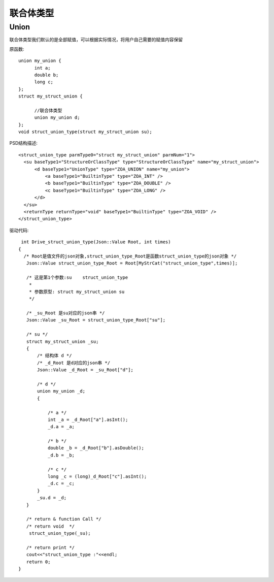 .. _UnionType

联合体类型
==========
Union
-----
联合体类型我们默认的是全部赋值，可以根据实际情况，将用户自己需要的赋值内容保留
 
原函数::

  union my_union {
	int a;
	double b;
	long c;
  };
  struct my_struct_union {

	//联合体类型
	union my_union d;
  };
  void struct_union_type(struct my_struct_union su);
  
PSD结构描述::

  <struct_union_type parmType0="struct my_struct_union" parmNum="1">
    <su baseType1="StructureOrClassType" type="StructureOrClassType" name="my_struct_union">
        <d baseType1="UnionType" type="ZOA_UNION" name="my_union">
            <a baseType1="BuiltinType" type="ZOA_INT" />
            <b baseType1="BuiltinType" type="ZOA_DOUBLE" />
            <c baseType1="BuiltinType" type="ZOA_LONG" />
        </d>
    </su>
    <returnType returnType="void" baseType1="BuiltinType" type="ZOA_VOID" />
  </struct_union_type>
  
驱动代码::

  int Drive_struct_union_type(Json::Value Root, int times)
 {
   /* Root是值文件的json对象,struct_union_type_Root是函数struct_union_type的json对象 */
    Json::Value struct_union_type_Root = Root[MyStrCat("struct_union_type",times)];

    /* 这是第1个参数:su    struct_union_type
     *
     * 参数原型: struct my_struct_union su     
     */

    /* _su_Root 是su对应的json串 */
    Json::Value _su_Root = struct_union_type_Root["su"];

    /* su */
    struct my_struct_union _su;
    {
        /* 结构体 d */
        /* _d_Root 是d对应的json串 */
        Json::Value _d_Root = _su_Root["d"];

        /* d */
        union my_union _d;
        {

            /* a */
            int _a = _d_Root["a"].asInt();
            _d.a = _a;

            /* b */
            double _b = _d_Root["b"].asDouble();
            _d.b = _b;

            /* c */
            long _c = (long)_d_Root["c"].asInt();
            _d.c = _c;
        }
        _su.d = _d;
    }

    /* return & function Call */
    /* return void  */
     struct_union_type(_su);

    /* return print */
    cout<<"struct_union_type :"<<endl; 
    return 0;
 }